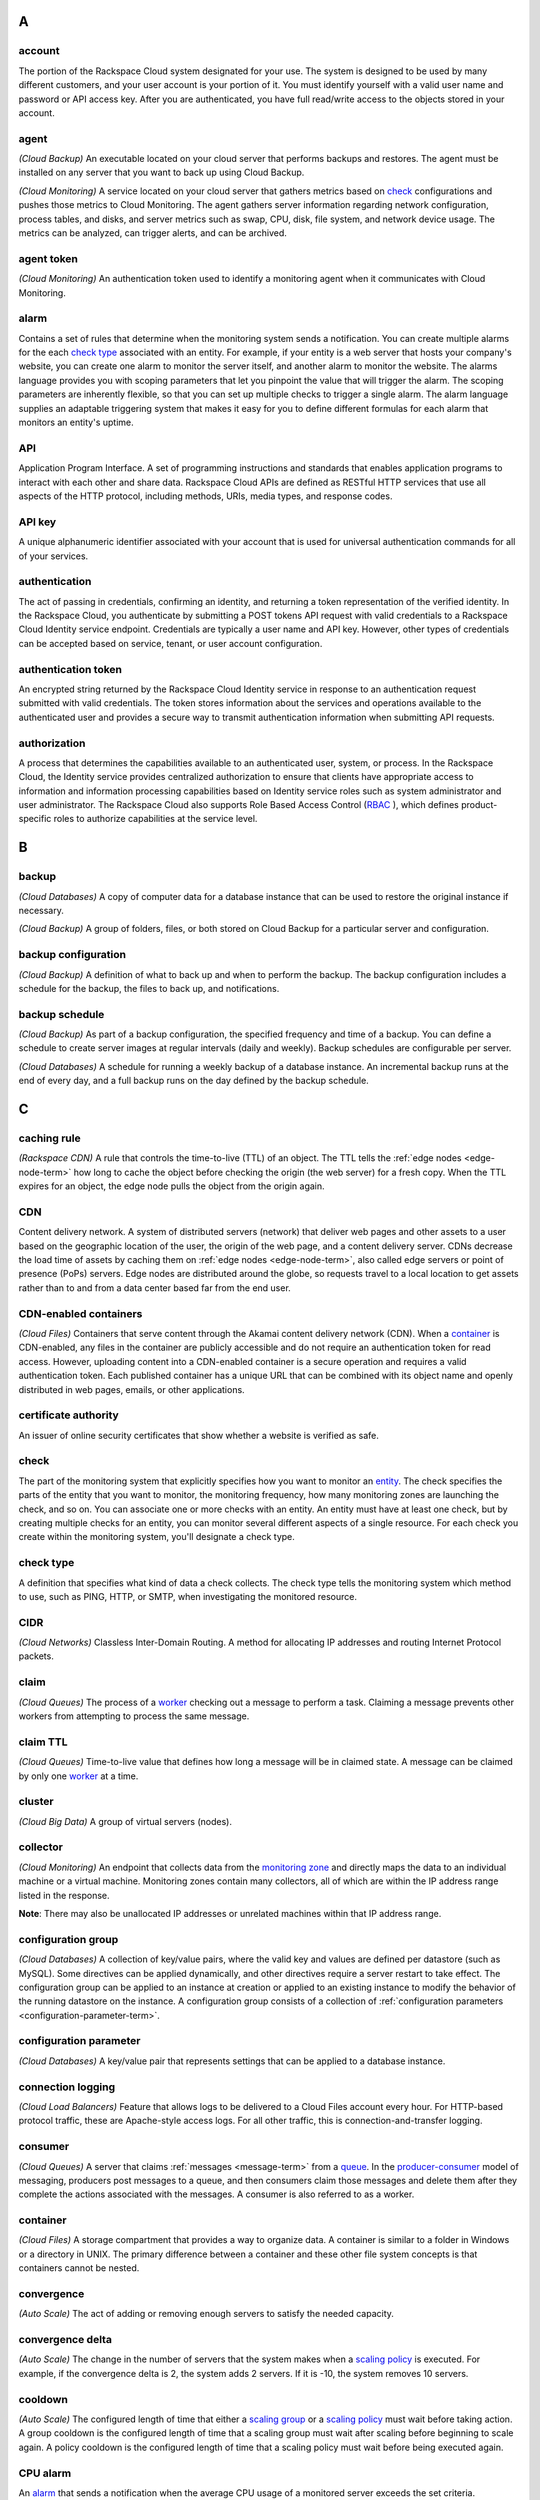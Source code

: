 

A
-----

account
~~~~~~~~~~~

The portion of the Rackspace Cloud system designated for your use. The system is designed
to be used by many different customers, and your user account is your portion of it.
You must identify yourself with a valid user name and password or API access key. After you
are authenticated, you have full read/write access to the objects
stored in your account.

agent
~~~~~

*(Cloud Backup)* An executable located on your cloud server that
performs backups and restores. The agent must be installed on any
server that you want to back up using Cloud Backup.

*(Cloud Monitoring)* A service located on your cloud server that gathers
metrics based on `check`_ configurations and pushes those metrics to Cloud Monitoring.
The agent gathers server information regarding network configuration,
process tables, and disks, and server metrics such as swap, CPU,
disk, file system, and network device usage. The metrics can be
analyzed, can trigger alerts, and can be archived.

agent token
~~~~~~~~~~~~~~

*(Cloud Monitoring)* An authentication token used to identify a
monitoring agent when it communicates with Cloud Monitoring.

alarm
~~~~~~~

Contains a set of rules that determine when the monitoring system
sends a notification. You can create multiple alarms for the
each `check type`_ associated with an entity. For example, if your
entity is a web server that hosts your company's website, you can
create one alarm to monitor the server itself, and another alarm
to monitor the website. The alarms language provides you with
scoping parameters that let you pinpoint the value that will
trigger the alarm. The scoping parameters are inherently flexible,
so that you can set up multiple checks to trigger a single alarm.
The alarm language supplies an adaptable triggering system that
makes it easy for you to define different formulas for each alarm
that monitors an entity's uptime.

API
~~~~~~~

Application Program Interface. A set of programming instructions
and standards that enables application programs to interact with each
other and share data. Rackspace Cloud APIs are defined as RESTful
HTTP services that use all aspects of the HTTP protocol, including
methods, URIs, media types, and response codes.

API key
~~~~~~~~~~

A unique alphanumeric identifier associated with your account that
is used for universal authentication commands for all of your services.

authentication
~~~~~~~~~~~~~~~~~

The act of passing in credentials, confirming an identity, and
returning a token representation of the verified identity. In the
Rackspace Cloud, you authenticate by submitting a POST tokens API
request with valid credentials to a Rackspace Cloud Identity service
endpoint. Credentials are typically a user name and API key.
However, other types of credentials can be accepted based on service,
tenant, or user account configuration.

.. _authentication-token-term:

authentication token
~~~~~~~~~~~~~~~~~~~~~~

An encrypted string returned by the Rackspace Cloud Identity service
in response to an authentication request submitted with valid
credentials. The token stores information about the services and
operations available to the authenticated user and provides a secure
way to transmit authentication information when submitting API requests.

authorization
~~~~~~~~~~~~~~~~~

A process that determines the capabilities available to an
authenticated user, system, or process. In the Rackspace Cloud, the
Identity service provides centralized authorization to ensure
that clients have appropriate access to information and information
processing capabilities based on Identity service roles such as system
administrator and user administrator. The Rackspace Cloud also
supports Role Based Access Control (`RBAC`_ ), which defines
product-specific roles to authorize capabilities at the service level.

B
----

backup
~~~~~~~~

*(Cloud Databases)* A copy of computer data for a database instance that
can be used to restore the original instance if necessary.

*(Cloud Backup)* A group of folders, files, or both stored on Cloud
Backup for a particular server and configuration.

backup configuration
~~~~~~~~~~~~~~~~~~~~~~~~~

*(Cloud Backup)* A definition of what to back up and when to perform the
backup. The backup configuration includes a schedule for the backup,
the files to back up, and notifications.

backup schedule
~~~~~~~~~~~~~~~~~~~~~~~~~

*(Cloud Backup)* As part of a backup configuration, the specified
frequency and time of a backup. You can define a schedule to create
server images at regular intervals (daily and weekly). Backup
schedules are configurable per server.

*(Cloud Databases)* A schedule for running a weekly backup of a
database instance. An incremental backup runs at the end of every day,
and a full backup runs on the day defined by the backup schedule.

C
---

caching rule
~~~~~~~~~~~~~~~~~~~~~~~~~

*(Rackspace CDN)* A rule that controls the time-to-live (TTL) of an
object. The TTL tells the :ref:`edge nodes <edge-node-term>` how long to cache the object
before checking the origin (the web server) for a fresh copy.
When the TTL expires for an object, the edge node pulls the
object from the origin again.

CDN
~~~~~~~~~~~~~~~~~~~~~~~~~

Content delivery network. A system of distributed servers (network)
that deliver web pages and other assets to a user based on the
geographic location of the user, the origin of the web page, and a
content delivery server. CDNs decrease the load time of assets by
caching them on :ref:`edge nodes <edge-node-term>`, also called edge servers or point of
presence (PoPs) servers.  Edge nodes are distributed around the globe,
so requests travel to a local location to get assets rather than to
and from a data center based far from the end user.

.. _cdn-enabled-container-term:

CDN-enabled containers
~~~~~~~~~~~~~~~~~~~~~~~~~

*(Cloud Files)* Containers that serve content through the Akamai
content delivery network (CDN). When a `container`_ is CDN-enabled, any
files in the container are publicly accessible and do not require
an authentication token for read access. However, uploading content
into a CDN-enabled container is a secure operation and requires a
valid authentication token. Each published container has a unique
URL that can be combined with its object name and openly distributed
in web pages, emails, or other applications.

certificate authority
~~~~~~~~~~~~~~~~~~~~~~~~~

An issuer of online security certificates that show whether a
website is verified as safe.

check
~~~~~~~~~~~~~~~~~~~~~~~~~

The part of the monitoring system that explicitly specifies how you
want to monitor an `entity`_. The check specifies the parts of the
entity that you want to monitor, the monitoring frequency, how many
monitoring zones are launching the check, and so on. You can associate
one or more checks with an entity. An entity must have at least
one check, but by creating multiple checks for an entity, you can
monitor several different aspects of a single resource. For each
check you create within the monitoring system, you'll designate a
check type.

check type
~~~~~~~~~~~~~~~~~~~~~~~~~

A definition that specifies what kind of data a check collects. The
check type tells the monitoring system which method to use, such
as PING, HTTP, or SMTP, when investigating the monitored resource.

CIDR
~~~~~~~~~~~~~~~~~~~~~~~~~

*(Cloud Networks)* Classless Inter-Domain Routing. A method for
allocating IP addresses and routing Internet Protocol packets.

claim
~~~~~~~~~~~~~~~~~~~~~~~~~

*(Cloud Queues)* The process of a `worker`_ checking out a message to
perform a task. Claiming a message prevents other workers from
attempting to process the same message.

claim TTL
~~~~~~~~~~~~~~~~~~~~~~~~~

*(Cloud Queues)* Time-to-live value that defines how long a message
will be in claimed state. A message can be claimed by only one
`worker`_ at a time.

cluster
~~~~~~~~~~~~~~~~~~~~~~~~~

*(Cloud Big Data)* A group of virtual servers (nodes).

collector
~~~~~~~~~~~~~~~~~~~~~~~~~

*(Cloud Monitoring)* An endpoint that collects data from the
`monitoring zone`_ and directly maps the data to an individual machine
or a virtual machine. Monitoring zones contain many collectors,
all of which are within the IP address range listed in the response.

**Note**: There may also be unallocated IP addresses or unrelated
machines within that IP address range.

configuration group
~~~~~~~~~~~~~~~~~~~~~~~~~

*(Cloud Databases)* A collection of key/value pairs, where the valid
key and values are defined per datastore (such as MySQL). Some
directives can be applied dynamically, and other directives
require a server restart to take effect. The configuration group
can be applied to an instance at creation or applied to an existing
instance to modify the behavior of the running datastore on the
instance. A configuration group consists of a collection of
:ref:`configuration parameters <configuration-parameter-term>`.

.. _configuration-parameter-term:

configuration parameter
~~~~~~~~~~~~~~~~~~~~~~~~~

*(Cloud Databases)* A key/value pair that represents settings that can
be applied to a database instance.

connection logging
~~~~~~~~~~~~~~~~~~~~~~~~~

*(Cloud Load Balancers)* Feature that allows logs to be delivered
to a Cloud Files account every hour. For HTTP-based protocol traffic,
these are Apache-style access logs. For all other traffic, this
is connection-and-transfer logging.

.. _consumer-term:

consumer
~~~~~~~~~~~~~~~~~~~~~~~~~

*(Cloud Queues)* A server that claims :ref:`messages <message-term>`
from a `queue`_. In the `producer-consumer`_ model of
messaging, producers post messages
to a queue, and then consumers claim those messages and delete them
after they complete the actions associated with the messages. A
consumer is also referred to as a worker.

container
~~~~~~~~~~~~~~~~~~~~~~~~~

*(Cloud Files)* A storage compartment that provides a way to organize
data. A container is similar to a folder in Windows or a directory
in UNIX. The primary difference between a container and these
other file system concepts is that containers cannot be nested.

convergence
~~~~~~~~~~~~~~~~~~~~~~~~~

*(Auto Scale)* The act of adding or removing enough servers to satisfy
the needed capacity.

convergence delta
~~~~~~~~~~~~~~~~~~~~~~~~~

*(Auto Scale)* The change in the number of servers that the system
makes when a `scaling policy`_ is executed. For example, if the
convergence delta is 2, the system adds 2 servers. If it is -10,
the system removes 10 servers.

cooldown
~~~~~~~~~~~~~~~~~~~~~~~~~

*(Auto Scale)* The configured length of time that either a
`scaling group`_ or a `scaling policy`_ must wait
before taking action. A group
cooldown is the configured length of time that a scaling group
must wait after scaling before beginning to scale again. A policy
cooldown is the configured length of time that a scaling policy
must wait before being executed again.

CPU alarm
~~~~~~~~~~~~~~~~~~~~~~~~~

An `alarm`_ that sends a notification when the average CPU usage of a
monitored server exceeds the set criteria.

CPU check
~~~~~~~~~~~~~~~~~~~~~~~~~

A `check`_ that monitors and displays your server's CPU usage. It
also displays your server's historical usage.

credentials
~~~~~~~~~~~~~~~~~~~~~~~~~

Data that belongs to and identifies a specific user. Because
credentials are assumed to be known by only one user, users who
present valid credentials are assumed to have proven that they
are who they say they are. Credentials include a matching user name
and password, a matching user name and API key, a unique token,
a secret question and answer, a digital certificate, and a fingerprint.

cURL
~~~~~~~~~~~~~~~~~~~~~~~~~

A command-line tool for transferring data with URL syntax. cURL
enables you to transmit and receive HTTP requests and responses
from the command line or from within a shell script. Using cURL, you
can work with any of the Rackspace REST APIs directly without
using one of the client APIs.


D
----

data granularity
~~~~~~~~~~~~~~~~~~~~~~~~~

The increments at which metric data is measured. When you fetch
`data point`_ metrics, you specify several parameters to control the granularity of data
returned. The following granularities of data are supported: full resolution data and
rollups computed at 5, 20, 60, 240 and 1440 minute intervals.

data point
~~~~~~~~~~~~~~~~~~~~~~~~~

A value that stores metrics. Metrics are stored as full resolution
data points, which are periodically rolled up (condensed) into
coarser data points. See also `data granularity`_.

database
~~~~~~~~~~~~~~~~~~~~~~~~~

*(Cloud Databases)* The database engine running on your
`database instance`_. Currently the supported database
engines are MySQL, Percona, and MariaDB. Also referred to as a
`datastore`_.

database instance
~~~~~~~~~~~~~~~~~~~~~~~~~

*(Cloud Databases)* An isolated database environment with compute and
storage resources in a single tenant environment on a shared
physical host machine. You can run a database instance with your
choice of one of the following database engines: MySQL, Percona,
or MariaDB.

datastore
~~~~~~~~~~~~~~~~~~~~~~~~~

*(Cloud Databases)* The database engine running on your
`database instance`_. Currently the supported database
engines are MySQL, Percona, and MariaDB. Also referred to as a
`database`_.

DDI
~~~~~~~~~~~~~~~~~~~~~~~~~

The account number assigned to a Rackspace Cloud account. The DDI,
or account number, corresponds to the tenant ID, which can be
found on the Cloud Control Panel or by using the Rackspace Cloud
Identity API to view user credentials.

Note::

  Another name for DDI is Mosso ID.


distros
~~~~~~~~~~~~~~~~~~~~~~~~~

*(Cloud Big Data)* A list of supported distributions and their
corresponding versions, as well as a list of supported services
and components per distribution.

domain
~~~~~~~~

*(Cloud Identity)* A domain represents an administrative boundary for identity management.


DNS
~~~~~~~~~~~~~~~~~~~~~~~~~

*(Cloud DNS)* Domain Name System. Determines Internet :ref:`domain <domain-def>`
name-to-address and address-to-name resolutions. All
domains and their components, such as mail servers, use DNS to resolve to
the appropriate locations. DNS servers are usually set up in a
master-slave relationship; failure of the master invokes the slave.
DNS servers can also be clustered or replicated so that changes
made to one DNS server are automatically propagated to other
active servers.

DNS record
~~~~~~~~~~~~~~~~~~~~~~~~~

*(Cloud DNS)* A record that belongs to a particular :ref:`domain <domain-def>` and is
used to specify information about the domain. There are several types
of DNS records. Each record type contains particular information
used to describe that record's purpose. For example, mail exchange
(MX) records specify the mail server for a particular domain, and
name server (NS) records specify the authoritative name servers
for a domain.


.. _domain-def:

domain
~~~~~~~~~~~~~~~~~~~~~~~~~

*(Cloud DNS)* An container of all DNS-related information
containing one or more records.

*(Cloud Identity)* A resource that establishes an administrative
boundary for a customer and a container for a customer's tenants
(accounts) and users. Individual domains can represent an
individual, company, or operator-owned space within the Rackspace
Cloud Identity service. In the Identity service API, the domain
resource provides a mechanism to expose administrative activities
directly to system users. Specifically, an Identity service
administrator can create tenants, users, and groups within a
domain and assign roles to users and groups. User administrators
that have domain administrator capabilities can view and manage
the domain associated with their Rackspace Cloud account.

domain owner
~~~~~~~~~~~~~~~~~~~~~~~~~

*(Cloud DNS)* The account that creates the :ref:`domain <domain-def>`.

E
----

.. _edge-node-term:

edge node
~~~~~~~~~~~~~~~~~~~~~~~~~

*(Rackspace CDN)* Point of presence (PoP) servers located around
the world. Edge nodes cache content and serve it directly to
customers, reducing transit time to a customer's location. Also
known as an edge server.

endpoint
~~~~~~~~~~~~~~~~~~~~~~~~~

An entry point to an API. The endpoint is defined as a set of
base URLs, and API operations are defined relative to these
URLs. An API might offer several regional endpoints for a single API.

endpoint template
~~~~~~~~~~~~~~~~~~~~~~~~~

A template that a service administrator can use to manage API
service endpoints that apply to many or all tenants without having
to add each `endpoint`_ on each tenant manually. For example, a
service developer can define a global endpoint template that is
automatically included in the `service catalog`_ for all tenants
authorized to use that service. The endpoint template also
specifies the URLs for the internal, administrative, and public
endpoints that provide access to the service.

entity
~~~~~~~~~~~~~~~~~~~~~~~~~

The object or resource that you want to monitor. An entity is
commonly a web server, but it might also be a website, a web page,
or a web service. When you create an entity, you specify
characteristics that describe what you are monitoring.

error page
~~~~~~~~~~~~~~~~~~~~~~~~~

The HTML file that is shown to the end user when an error occurs
in the service. By default every virtual server is provided with a
default error file. It is also possible to submit a custom error page.


F
----


Federation
~~~~~~~~~~~~~
See `FIdm`_.

FIdM
~~~~~~~~~~~~~~~~~~~~~~~~~

Federated Identity Management. A set of policies, practices,
and protocols that can be used to manage authentication and
authorization of users, processes, and devices across organizations.
The goal of identity federation is to enable users of one domain
to securely access data or systems of another domain seamlessly
by passing an authentication token that was issued by a
trusted Identity Provider.

file system alarm
~~~~~~~~~~~~~~~~~~~~~~~~~

An `alarm`_ that sends a notification when the disk space in your
specified directory exceeds the parameter that you set.

file system check
~~~~~~~~~~~~~~~~~~~~~~~~~

A `check`_ that monitors and displays disk usage in a directory
that you specify.

.. _fine-grained-access-control:

fine-grained access control
~~~~~~~~~~~~~~~~~~~~~~~~~~~~~~

*(Cloud Identity)* Access restriction configured for an individual user or group of
resources.

flavor
~~~~~~~~~~~~~~~~~~~~~~~~~

*(Cloud Servers)* An available hardware configuration for a server.
Each flavor is a unique combination of disk, memory, vCPUs, and
network bandwidth.

*(Cloud Databases)* An available hardware configuration for a database
instance. Each flavor is optimized for performance and has a
unique combination of memory capacity, priority for CPU time, and
network bandwidth.

G
----

gateway
~~~~~~~~~~~~~~~~~~~~~~~~~

*(Cloud Networks)* Hardware or software that connects two or more
networks, converting data to the protocol understood by each network.

group
~~~~~

*(Cloud Identity)* A collection of users. Currently used by Rackspace for grouping users
by API rate-limits (ex: ability to create 5 servers a day).

H
----

HDFS
~~~~~~~~~~~~~~~~~~~~~~~~~

*(Cloud Big Data)* Hadoop Distributed File System. From Apache, the
default file system that is used in Cloud Big Data.

health monitor
~~~~~~~~~~~~~~~~~~~~~~~~~

*(Cloud Load Balancers)* A configurable feature of each load balancer
that is used to determine whether a back-end node is usable for
processing a request. The load balancing service currently
supports active health monitoring, which uses synthetic transactions
executed at periodic intervals to determine the condition of a node.

host
~~~~~~~~~~~~~~~~~~~~~~~~~

A computer or network facility that stores data and that is
available to be accessed by other computers.

I
---

identity assertion
~~~~~~~~~~~~~~~~~~~~~~~~~

A method for expressing the identity of the sender
(for example, user name) in a Simple Object Access Protocol
(SOAP) message. Identity assertions provide a mechanism for
exchanging authentication and authorization between an Identity
provider and a service provider to support federated identity management.

.. _identity-provider-term:

Identity provider
~~~~~~~~~~~~~~~~~~~~~~~~~

Identity Provider (IdP). A trusted provider that creates, maintains, and
manages identity information for principals
(users, services, or systems) and provides principal authentication
to other service providers (applications) within a federation
or distributed network. Identity providers issue identification
information on behalf of authenticated users who want to interact
with different service providers. This process is implemented
through an authentication module that verifies a security token
as an alternative to explicitly authenticating a user within a
security realm. Information is transmitted through federation
protocols such as SAML and OpenID Connect.

IdP
~~~~~~~~

See `Identity provider`_.

IdP chaining
~~~~~~~~~~~~~~~~~

*(Cloud Identity)* IDP Chaining

IDP chaining involves authenticating against multiple
:ref:`identity providers <identity-provider-term>` in succession,
stopping once a successful authentication is reached

image
~~~~~~~~~~~~~~~~~~~~~~~~~

A collection of files for a specific operating system (OS)
that are used to create or rebuild a server. Rackspace provides
prebuilt images. You can also create custom images from servers
that you have launched. Custom images can be used for data
backups or as templates for additional servers.

.. _image-consumer-term:

image consumer
~~~~~~~~~~~~~~~~~~~~~~~~~

A user who has been given access to an `image`_. An
`image producer`_
shares an image with a consumer by making the consumer a
member of that image. The consumer then accepts or rejects the
image by changing the image member status. After it is accepted,
the image appears in the consumer’s image list.

image file
~~~~~~~~~~~~~~~~~~~~~~~~~

File that contains the raw binary data for a server `image`_.

image member
~~~~~~~~~~~~~~~~~~~~~~~~~

A user who has been given access to an image and has accepted
that access. Normally, if an image is not shared, only the owner
(image producer) can boot from the image.

image producer
~~~~~~~~~~~~~~~~~~~~~~~~~

A user who creates server images. The producer can share images
with :ref:`image consumers <image-consumer-term>` to allow the
consumer to use the shared image when booting a server.

image record
~~~~~~~~~~~~~~~~~~~~~~~~~

A record that provides information about the bootable binary
data of an `image`_, including format, size in bytes, checksum, and
operating system.

image tag
~~~~~~~~~~~~~~~~~~~~~~~~~

A string of characters used to identify a specific
`image`_ or images.

image task
~~~~~~~~~~~~~~~~~~~~~~~~~

A resource that enables you to perform asynchronous image-related
operations such as importing or exporting
an `image_`. The task
resource can be polled to determine the status of the import or
export operation, and the resource is deleted at a set time
identified by the expires-at parameter.

ingest
~~~~~~~~~~~~~~~~~~~~~~~~~

*(Rackspace Metrics)* The process of obtaining, importing, and
processing data for later use or storage in the Metrics database.
This process can involve modifying individual files by editing
their content or formatting them to fit into a larger document.

instance
~~~~~~~~~~~~~~~~~~~~~~~~~

A virtual machine that runs inside the cloud.

instance type
~~~~~~~~~~~~~~~~~~~~~~~~~

A description of the compute, memory, and storage capacity of
computing instances.

internal URL
~~~~~~~~~~~~~~~~~~~~~~~~~

A URL that is accessible only from within the Rackspace Cloud
network. Access to an internal URL is always free of charge.
See also `ServiceNet`_.

.. _ip-address-term:

IP address
~~~~~~~~~~~~~~~~~~~~~~~~~

Internet Protocol address. For IPv4, an IP address is a 32-bit
number that identifies each sender or receiver of information that is
sent in packets across the Internet. In IPv6, an IP address is a
128-bit number.

isolated network
~~~~~~~~~~~~~~~~~~~~~~~~~

A virtual `layer-2 network`_ created through Cloud Networks that
can be attached to a new cloud server. An isolated network keeps
your server separate from the Rackspace network (`ServiceNet`_), the
Internet (`PublicNet`_), or both. When you create an isolated network,
it is associated with your tenant ID.

J
----

JSON
~~~~~~~~~~~~~~~~~~~~~~~~~

JavaScript Object Notation. An open standard format that uses
human-readable text to transmit data objects consisting of
key-value pairs.

JSON pointer
~~~~~~~~~~~~~~~~~~~~~~~~~

The syntax for identifying a specific value within a `JSON`_ document.
A restricted JSON pointer is a Unicode string that contains a
sequence of exactly one reference token, prefixed by a '/' (%x2F)
character. Each reference token is a sequence of unreserved or
percent-encoded characters.


L
----

language-specific API
~~~~~~~~~~~~~~~~~~~~~~~~~

An API that provides a layer of abstraction on top of the base
REST API, enabling programmers to work with a container and object
model instead of working directly with HTTP requests and responses.

launch configuration
~~~~~~~~~~~~~~~~~~~~~~~~~

*(Auto Scale)* A configuration that contains the necessary details
for adding and removing servers from a `scaling group`_ in the
Rackspace Auto Scale API. The `launchConfiguration` object specifies
whether you are creating a server or a load balancer and the
necessary details about the configuration.

layer-2 network
~~~~~~~~~~~~~~~~~~~~~~~~~

*(Cloud Networks)* A virtual Ethernet network that is managed by the
Cloud Networks service. You can create isolated networks that
are virtual layer-2 networks and attach them to cloud servers.

LDAP
~~~~~~~~~~~~~~~~~~~~~~~~~

Lightweight Directory Access Protocol. An application protocol
for accessing and maintaining distributed directory information
services over an IP network. The Rackspace Identity service
can use an LDAP back end as a datastore.

load average alarm
~~~~~~~~~~~~~~~~~~~~~~~~~

An `alarm`_ that sends a notification when your system's load
exceeds a number that you specify for greater than n number of
minutes. n is generally set for 5 minutes.

load average check
~~~~~~~~~~~~~~~~~~~~~~~~~

A `check`_ that monitors and displays your server's load average.
This option is most often used with Linux machines.

load balancer
~~~~~~~~~~~~~~~~~~~~~~~~~

A logical device that belongs to a cloud account and distributes
workloads between multiple back-end systems or services,
based on the criteria defined as part of its configuration.


M
----

MapReduce
~~~~~~~~~~~~~~~~~~~~~~~~~

A framework for performing calculations on the data in a distributed
file system. Map tasks run in parallel with each other. Reduce
tasks also run in parallel with each other.

media type
~~~~~~~~~~~~~~~~~~~~~~~~~

*(Cloud Files)* A standard identifier used on the Internet to
indicate the type of data contained in a file. A media type is
composed of a type, a subtype, and zero or more optional parameters.

memory alarm
~~~~~~~~~~~~~~~~~~~~~~~~~

An `alarm`_ that notifies you when a server's memory usage goes above
the percentage that you set in the criteria.

memory check
~~~~~~~~~~~~~~~~~~~~~~~~~

A `check`_ that monitors and displays your server's memory use (RAM)
and historical usage.

.. _message-term:

message
~~~~~~~~~~~~~~~~~~~~~~~~~

*(Cloud Queues)* A task, a notification, or any meaningful data
that a producer or publisher sends to a queue. A message exists
until it is deleted by a recipient or automatically by the system
based on a TTL (time-to-live) value. See also `producer-consumer`_
and `publisher-subscriber`_.

message TTL
~~~~~~~~~~~~~~~~~~~~~~~~~

Time-to-live value that defines how long a message is accessible.

metadata
~~~~~~~~~~~~~~~~~~~~~~~~~

Optional information that you can assign to accounts and objects
through the use of a metadata header or parameter.

metric series
~~~~~~~~~~~~~~~~~~~~~~~~~

*(Rackspace Metrics)* A named set of data points. (See `data point`_.)
A series is identified by a unique name, which is
composed of elements separated
by periods that are used to display the collection of series
in a hierarchal tree.

monitoring zone
~~~~~~~~~~~~~~~~~~~~~~~~~

*(Cloud Monitoring)* The point of origin for a monitoring `check`_.
When you create a check, you specify the monitoring zones that it
will launch from. A monitoring zone is similar to a data center,
but you can think of it more as a geographical region. You
can launch checks for a particular entity from multiple monitoring
zones. This allows you to observe the performance of an entity
from different regions of the world. It is also a way of
adding redundancy to make the alarm less sensitive to external factors.

Mosso ID
~~~~~~~~~~~~

See `DDI`_.


N
----

network
~~~~~~~~~~~~~~~~~~~~~~~~~

An isolated virtual layer-2 broadcast domain that is typically
reserved for the tenant who created it unless the network is
configured to be shared. Tenants can create multiple networks until
they reach the thresholds specified by per-tenant quotas.

network alarm
~~~~~~~~~~~~~~~~~~~~~~~~~

An `alarm`_ that sends a notification when either the network
receive rate or the network transmit rate alarm is triggered.

network check
~~~~~~~~~~~~~~~~~~~~~~~~~

A `check`_ that monitors your network receiving and transmitting
traffic. The unit of value for this check is megabits per
second (Mbit/s). This check also displays your traffic usage.

node
~~~~~~~~~~~~~~~~~~~~~~~~~

A back-end device that provides a service on a specified IP and port.

*(Cloud Big Data)* In a network, a connection point—either a
redistribution point or an end point—for data transmissions.
In general, a node has programmed or engineered capability to
recognize and process or forward transmissions to other nodes.
A node is a member of a cluster. *See also* `edge node`_.

notification
~~~~~~~~~~~~~~~~~~~~~~~~~

An informational message sent to one or more addresses by the
monitoring system when an `alarm`_ is triggered. You can set up
notifications to alert a single individual or an entire team.
Notification types include `webhook`_, email, and SMS.

notification plan
~~~~~~~~~~~~~~~~~~~~~~~~~

A plan that defines a set of notification rules to execute when an `alarm`_ is triggered.
A notification plan can contain more than one `notification`_ for each of the
following states: Critical, Warning, OK.

O
----

operations
~~~~~~~~~~~~~~~~~~~~~~~~~

The HTTP actions that you perform against your account by using the
REST API for a Rackspace service.

origin
~~~~~~~~~~~~~~~~~~~~~~~~~

An address (IP or domain) from which the CDN provider pulls
content. A service can have multiple origins.


P
----

PoP
~~~~~~~~~~~~~~~~~~~~~~~~~

Point of Presence. The point at which two or more different
networks or communication devices connect. PoP mainly refers to an
access point, location, or facility that connects to and helps
other devices establish a connection with the Internet. CDN
providers have many PoP servers around the world, which cache
content and serve it directly to customers.

port
~~~~~~~~~~~~~~~~~~~~~~~~~

In computer networking, a port is a software construct serving
as a communications endpoint in a computer’s host operating system.
A port is always associated with an IP address of a host and
the protocol type of the communication. It completes the
destination or origination address of a communications session.
A port is identified for each address and protocol by a
16-bit number, commonly known as the port number.

policy
~~~~~~~~~~

*(Cloud Identity)* A structured data format that contains a subject (user, group, role)
and the capabilities they can access.

policy service
~~~~~~~~~~~~~~~~~~~~

*(Cloud Identity)* A component of Identity that provides a rule-management interface
and a rule-based authorization engine.


Policy-Based Access Control
~~~~~~~~~~~~~~~~~~~~~~~~~~~~~~

The ability to setup a group of roles and/or capabilities to grant to identities.


private container
~~~~~~~~~~~~~~~~~~~~~~~~~

*(Cloud Files)* A `container`_ that is accessible only by the account
holder. A private container is not the same as a
:ref:`CDN-enabled container <cdn-enabled-container-term>`, and the files
in a private container are not publicly accessible.

.. _producer-term:

producer
~~~~~~~~~~~~~~~~~~~~~~~~~

*(Cloud Queues)* A server or application that sends
messages to a `queue`_. In the `producer-consumer`_ model of messaging, producers
post messages to a queue and :ref:`consumers <consumer-term>` claim those messages.

producer-consumer
~~~~~~~~~~~~~~~~~~~~~~~~~

*(Cloud Queues)* A messaging model in which :ref:`producers <producer-term>`
post messages to a `queue`_ and
:ref:`consumers <consumer-term>` (workers) claim the messages in
order to prevent duplicate processing. Later, when work is done,
the consumer is responsible for deleting the message. If message
is not deleted in a predefined time, it can be claimed by other
consumers.

pseudo directories
~~~~~~~~~~~~~~~~~~~~~~~~~

*(Cloud Files)* A simulated hierarchical structure within a Cloud
Files `container`_ that is created by adding a slash (/) in the object
name. Pseudo directories are used because directories cannot
be nested in a container.

public container
~~~~~~~~~~~~~~~~~~~~~~~~~

*(Cloud Files)* A :ref:`CDN-enabled container <cdn-enabled-container-term>` that is
publicly accessible.

public URL
~~~~~~~~~~~~~~~~~~~~~~~~~

A URL that is accessible from anywhere. Access to a public URL
usually incurs traffic charges.

PublicNet
~~~~~~~~~~~~~~~~~~~~~~~~~

A network interface that provides access to the Internet for
Rackspace services such as Cloud Monitoring, RackConnect, Cloud
Backup, and certain operating system updates. When you list
networks through Cloud Networks, PublicNet is labeled public.

publisher
~~~~~~~~~~~~~~~~~~~~~~~~~

*(Cloud Queues)* A server or application that posts
:ref:`messages <message-term>` to a `queue`_ with the intent
to distribute information or updates to multiple
:ref:`subscribers <subscriber-term>`.
*See also* :`publisher-subscriber`_.

publisher-subscriber
~~~~~~~~~~~~~~~~~~~~~~~~~

*(Cloud Queues)* A messaging model in which all worker
applications (:ref:`subscribers <subscriber-term>`) have access to all
:ref:`messages <message-term>` in the
`queue`_. Workers cannot delete or update messages.

purge
~~~~~~~~~~~~~~~~~~~~~~~~~

To remove content from CDN :ref:`edge nodes <edge-node-term>`,
which allows the content
to be refreshed from the origin server.


Q
----

queue
~~~~~~~~~~~~~~~~~~~~~~~~~

*(Cloud Queues)* The entity that holds :ref:`messages <message-term>`.
Ideally, a queue is
created per work type. For example, if you want to compress
files, you would create a queue dedicated to this job. Any
application that reads from this queue would only compress files.
*See also* `producer-consumer`_ and `publisher-subscriber`_.

R
----

Rate limiting

Used to control the rate of traffic sent or received by a network interface controller.


.. _rbac-term:

RBAC
~~~~~~~~~~~~~~~~~~~~~~~~~

Role Based Access Control. A method for restricting service access
to only authorized users. RBAC allows customers to specify who
has access to resources and capabilities within their cloud
deployment, based on roles defined by Rackspace.

reboot
~~~~~~~~~~~~~~~~~~~~~~~~~

A soft or hard reboot of a server. A soft reboot is a graceful
shutdown and restart of your server's operating system. A hard
reboot power cycles your server, which performs an immediate shutdown
and restart.

rebuild
~~~~~~~~~~~~~~~~~~~~~~~~~

To remove all data on the server and replace it with the specified
`image`_. The server ID and IP addresses on the server remain the same.

replica
~~~~~~~~~~~~~~~~~~~~~~~~~

*(Cloud Databases)* An exact copy of a `database instance`_ that is
kept synchronized with its database instance source.

resize
~~~~~~~~~~~~~~~~~~~~~~~~~

To convert an existing server to a different flavor, which scales
the server up or down. The original server is saved for a period
of time to allow rollback if a problem occurs. You can confirm
or revert a resize. A confirmed resize removes the original server,
while a reverted resize restores the original server. All
resizes are automatically confirmed after 24 hours if you do not
explicitly confirm or revert them.

resolution
~~~~~~~~~~~~~~~~~~~~~~~~~

*(Rackspace Metrics)* The number of seconds per `data point`_ in a
`metric series`_. Series are created with a resolution, which determines
how often a data point can be stored. A series that stores one
data point per minute has a resolution of 60 seconds. Similarly,
a series that stores one data point per second has a resolution
of 1 second.

*(Cloud Monitoring)* [Need definition here; see Cloud Monitoring guide]

resource
~~~~~~~~~~~~~~~~~~~~~~~~~

*(Cloud Orchestration)* A template artifact that represents some
component of your desired architecture, such as a cloud server, a
group of scaled cloud servers, a load balancer, or some
configuration management system.

resource group
~~~~~~~~~~~~~~~~~~~~

*(Cloud Identity)* A group of resources that can be attached to a policy to limit access (the implementation
method for :ref:`fine-grained access control <fine-grained-access-control>`).

REST
~~~~~~~~~~~~~~~~~~~~~~~~~

Representational State Transfer. An architectural style for
large-scale software design.

RESTful
~~~~~~~~~~~~~~~~~~~~~~~~~

A kind of web service API that uses REST. RESTful APIs communicate
over HTTP with the same HTTP verbs (GET, POST, PUT, DELETE, and so on)
that web browsers use to retrieve web pages and to send data to
remote servers. Rackspace service APIs are RESTful.

restore
~~~~~~~~~~~~~~~~~~~~~~~~~

The process of bringing your system back to a previously saved
state, usually by using a backup as the checkpoint.

restore configuration
~~~~~~~~~~~~~~~~~~~~~~~~~

Definition that describes the restore checkpoint and the where the
backup should be restored.

restriction
~~~~~~~~~~~~~~~~~~~~~~~~~

*(Rackspace CDN)* Specification that enables you to define rules
about who can or cannot access content from the cache. An example
of a restriction is allowing requests only from certain domains
based on `HTTP Referrer` headers.

role
~~~~~~~~~~~~~~~~~~~~~~~~~

A common security construct for assigning a specific set of
access rights and privileges to a user or group of users. Service
administrators can create named roles, configure the rights
and privileges for each role, and manage the role without updating
individual user or group accounts assigned to the role. Rackspace
uses :ref:`Role Based Access Control <rbac-term>` (RBAC) to
control permissions.

Role Based Access Control
~~~~~~~~~~~~~~~~~~~~~~~~~

*See* `RBAC`_.

rollup
~~~~~~~~~~~~~~~~~~~~~~~~~

To perform functions on a set of data that has been ingested,
such as downsampling calculations and summarizing raw data to
condense the size of the original data sample.

G
----


SAML assertion
~~~~~~~~~~~~~~~~~~~~~~~~~

*(Cloud Identity)* Security Assertion Markup Language assertion.
A package of user security information that can be transferred
from identity providers to service providers to validate
authentication and authorization rights. The service provider uses
this information to make access-control decisions. The Rackspace
Cloud Identity service uses SAML assertions to provide authentication
tokens to federated users.

scaling
~~~~~~~~~~~~~~~~~~~~~~~~~

*(Auto Scale)* The process of adjusting a server configuration in
response to variations in workload.

scaling group
~~~~~~~~~~~~~~~~~~~~~~~~~

*(Auto Scale)* A group of servers and load balancers that are
managed by a `scaling policy`_.

.. _scaling-policy-term:

scaling policy
~~~~~~~~~~~~~~~~~~~

*(Auto Scale)* A policy that manages a `scaling group`_.

schema
~~~~~~~~~~~~~~~~~~~

Documents that describe the JSON-encoded data structures that
represent domain objects. Rackspace APIs supply JSON schema so that
a client knows exactly what to expect in an API response.

SCP server proxy
~~~~~~~~~~~~~~~~~~~

*(Cloud Big Data)* An SCP service that runs on your Hadoop cluster
and distributes your files across the cluster.

segmentation
~~~~~~~~~~~~~

*(Cloud Files)* The process of segmenting a large file into a
number of smaller files for uploading to Cloud Files. The default
size limit of a single uploaded object is 5 GB; however, the
download size of a single object is virtually unlimited with the
use of segmentation. Segments of the larger object are uploaded
and a special manifest file is created that, when downloaded,
sends all the segments concatenated as a single object. Segmentation
also offers much greater upload speed with the possibility of
parallel uploads of the segments.

server
~~~~~~~~~~~~~

A computer that provides explicit services to the client software
running on that system. A server is a virtual machine (VM)
instance in the Cloud Servers environment. To create a server,
you must specify a name, flavor reference, and image reference.

service
~~~~~~~~~~~~~

A logical name for the internal and external capabilities provided
on a Cloud platform or product component. A service provides
one or more endpoints through which users can access resources
and perform operations.

service catalog
~~~~~~~~~~~~~~~~~~

The list of services available to you, returned with your
`authentication token`_ and an expiration date for that token. All
the services in your service catalog should recognize your token
as valid until it expires. The catalog list for each
service provides at least one endpoint URL for that service.
Other information—such as regions, versions, and tenants—is
provided if it is relevant to your access to this service.

ServiceNet
~~~~~~~~~~~~~

A network interface that provides access to Rackspace services,
such as Cloud Files, Cloud Databases, and Cloud Backup, and to
certain packages and patches through an internal-only, multi-tenant
network connection within each Rackspace data center. When
you list networks, ServiceNet is labeled as private.

session persistence
~~~~~~~~~~~~~~~~~~~~~~

*(Cloud Load Balancers)* A feature of the load balancing service
that attempts to force subsequent connections to a service to be
redirected to the same node as long as the node is online.

shared IP address
~~~~~~~~~~~~~~~~~~~~~

A public `IP address`_ that can be shared across multiple servers
for use in various high-availability scenarios. When an IP address
is shared with another server, the cloud network restrictions
are modified to allow each server to listen to and respond on that
IP address. You can also specify that the target server network
configuration be modified.

snapshot
~~~~~~~~~~~

A point-in-time copy of the data contained in a volume.

stack
~~~~~~~~~~~

*(Cloud Orchestration)* A group of resources, such as servers,
load balancers, and databases, combined to fulfill a useful purpose.
Based on a `template`_, the Cloud Orchestration engine creates an
instantiated set of resources (a stack) to run the application
framework or component specified (in the template).

subdomain
~~~~~~~~~~~

*(Cloud DNS)* A :ref:`domain <domain-def>` within a parent  that cannot be
registered. Subdomains enable you to delegate domains. Subdomains
can themselves have subdomains, so third-level, fourth-level,
fifth-level, and deeper levels of nesting are possible.

subnet
~~~~~~~~~~~

An `IP address`_ block that can be used to assign IP addresses to
virtual instances. Each subnet must have a CIDR and be associated
with a network. IP addresses can be selected either from the
whole subnet CIDR or from allocation pools that can be specified
by the user.

.. _subscriber-term:

subscriber
~~~~~~~~~~~

*(Cloud Queues)* An observer that watches :ref:`messages <message-term>`
like an RSS feed but does not claim any messages. In a
`publisher-subscriber`_.
messaging model, all worker applications (subscribers) have
access to all messages in the queue.

template
~~~~~~~~~~~

*(Cloud Orchestration)* A portable file, written in a user-readable
language, that describes how a set of resources should be
assembled and what software should be installed to produce a
working `stack`_. The template specifies what resources should be
used, what attributes can be set, and other parameters that are
critical to the successful, repeatable automation of a
specific application stack.

tenant
~~~~~~~~~~~

A container used to group or isolate resources or identity
objects. Depending on the service operator, a tenant could map
to a customer, account, organization, or project.

token
~~~~~~~~~~~

*See* `authentication token`_.

TTL
~~~~~~~~~~~
Time-to-live value.

URI
~~~~~~~~~~~

Uniform Resource Identifier. A string of characters used to
identify the name of a web resource. The URI syntax consists of
a URI scheme name (such as http, ftp, or file) followed by a
colon character, and then by a scheme-specific part
(which varies depending on the context).

user
~~~~~~~~~~~

A digital representation of a person, system, or service that uses
cloud services. Users have `credentials`_ and can be assigned
:ref:`tokens <authentication-token-term>`. They can present this
information to the Identity
service or other cloud services to confirm identity and verify
permission to access the requested system resources.

Keystone is used to define users. Users are accounts for specific individuals, and
typically have a password and email associated with them. Keystone allows you to list,
create, delete, enable/disable, update email addresses, and change passwords of Users.

UUID
~~~~~~~~~~

Universal Unique Identifier. A 128-bit that is used to uniquely
identify an object on the Internet.

virtual IP address
~~~~~~~~~~~~~~~~~~~~~~
An Internet Protocol address (`IP address`_) configured
on the load
balancer for use by clients connecting to a service that is load
balanced. Incoming connections are distributed to back-end
nodes based on the configuration of the load balancer.

V
----

volume
~~~~~~~~~~~

*(Cloud Block Storage)* A detachable block storage device. A volume
can be attached to only one instance at a time.

*(Cloud Databases)* User-specified storage that contains the
database engine data directory. Volumes are automatically
provisioned on shared Internet Small Computer System Interface
(iSCSI) storage area networks (SAN) that provide for increased
performance, scalability, availability, and manageability.
Applications with high I/O demands are performance optimized and
data is protected through both local and network RAID-10.
Additionally, network RAID provides synchronous replication of
volumes with automatic failover and load balancing across
available storage clusters.

volume type
*(Cloud Block Storage)* The type of a block storage `volume`_. There
are two types: SATA for standard performance and SSD for
high performance.

W
------

webhook
~~~~~~~~~~~

*(Auto Scale)* An industry-standard protocol for sending events
between systems. For Auto Scale, they are used to execute
:ref:`scaling policies <scaling-policy-term>`. A
webhook consists of an HTTP callback that
is triggered by some user-defined event, such as an alarm that
is set through Cloud Monitoring or another monitoring service.
When that event occurs, the source site makes an HTTP request
to the URI configured for the webhook.

worker
~~~~~~~~~~~

*(Cloud Queues)* A client that gets messages from a queue and
performs actions based on those messages. *See also*
`producer-consumer`_ and `publisher-subscriber`_.
